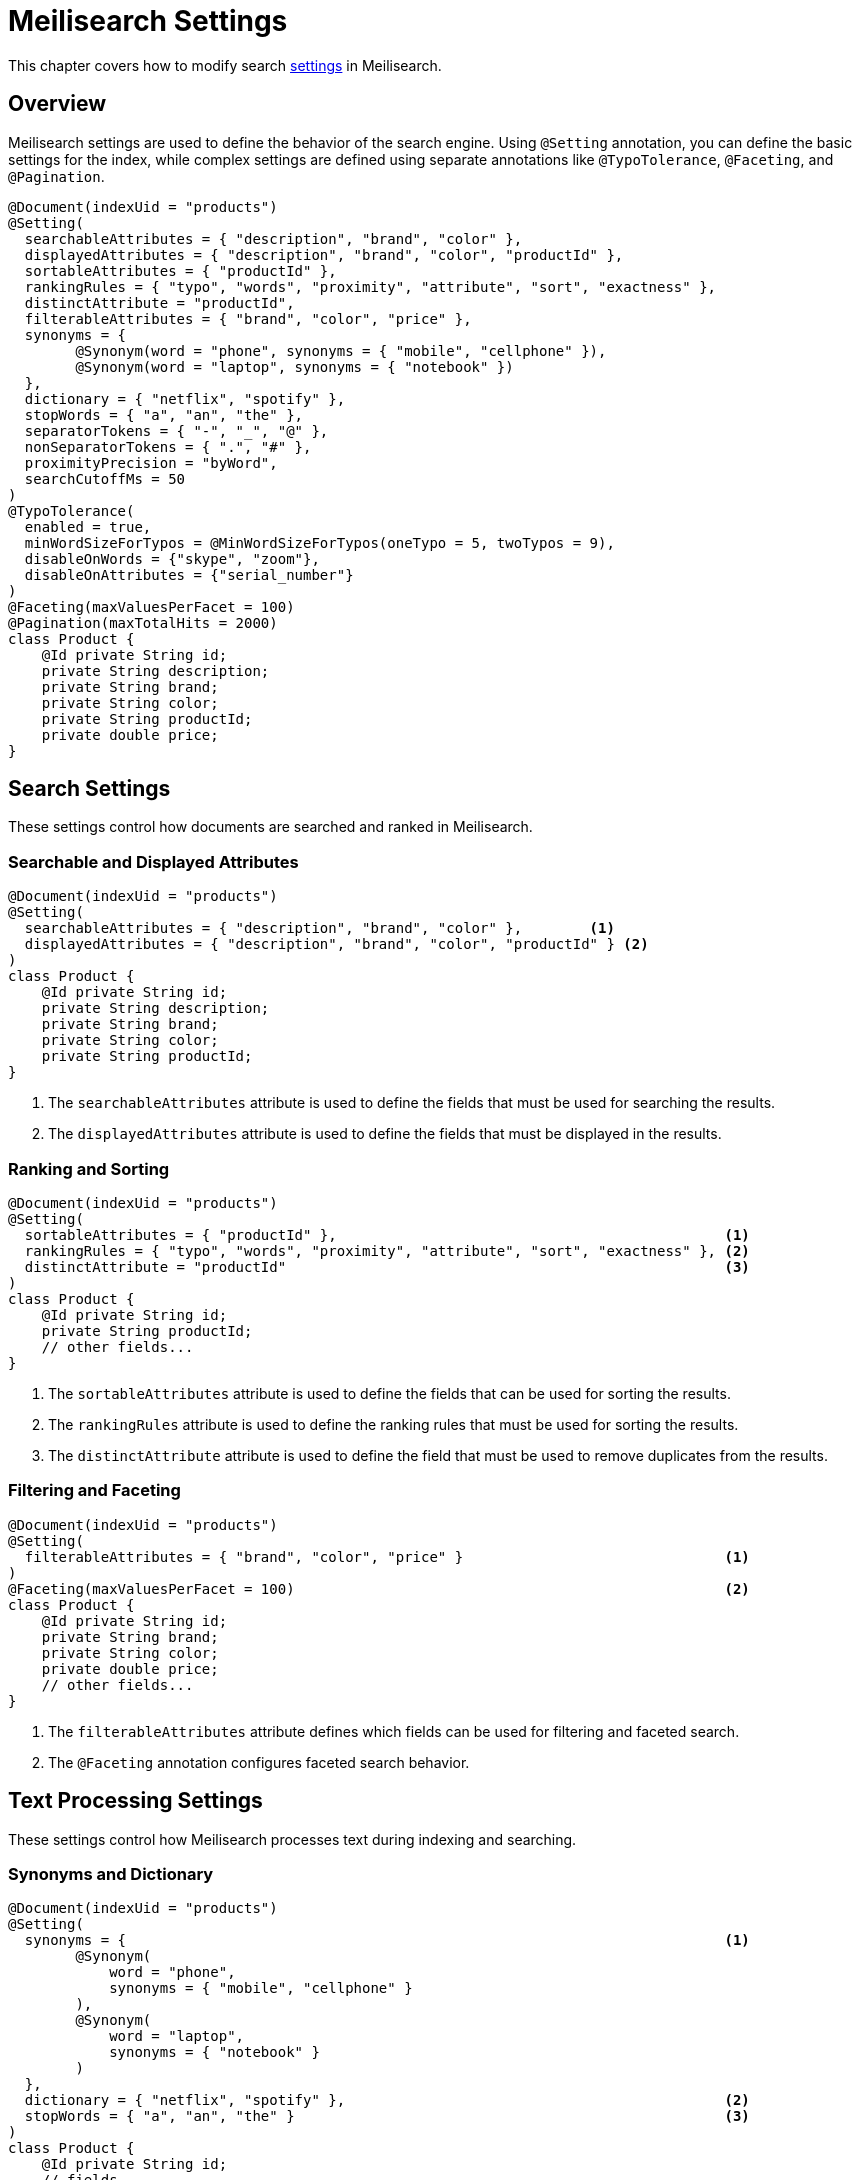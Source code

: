 [[meilisearch.settings]]
= Meilisearch Settings

This chapter covers how to modify search https://www.meilisearch.com/docs/reference/api/settings[settings] in Meilisearch.

[[meilisearch.settings.overview]]
== Overview

Meilisearch settings are used to define the behavior of the search engine.
Using `@Setting` annotation, you can define the basic settings for the index, while complex settings are defined using separate annotations like `@TypoTolerance`, `@Faceting`, and `@Pagination`.

====
[source,java]
----
@Document(indexUid = "products")
@Setting(
  searchableAttributes = { "description", "brand", "color" },
  displayedAttributes = { "description", "brand", "color", "productId" },
  sortableAttributes = { "productId" },
  rankingRules = { "typo", "words", "proximity", "attribute", "sort", "exactness" },
  distinctAttribute = "productId",
  filterableAttributes = { "brand", "color", "price" },
  synonyms = {
        @Synonym(word = "phone", synonyms = { "mobile", "cellphone" }),
        @Synonym(word = "laptop", synonyms = { "notebook" })
  },
  dictionary = { "netflix", "spotify" },
  stopWords = { "a", "an", "the" },
  separatorTokens = { "-", "_", "@" },
  nonSeparatorTokens = { ".", "#" },
  proximityPrecision = "byWord",
  searchCutoffMs = 50
)
@TypoTolerance(
  enabled = true,
  minWordSizeForTypos = @MinWordSizeForTypos(oneTypo = 5, twoTypos = 9),
  disableOnWords = {"skype", "zoom"},
  disableOnAttributes = {"serial_number"}
)
@Faceting(maxValuesPerFacet = 100)
@Pagination(maxTotalHits = 2000)
class Product {
    @Id private String id;
    private String description;
    private String brand;
    private String color;
    private String productId;
    private double price;
}
----
====

[[meilisearch.settings.search]]
== Search Settings

These settings control how documents are searched and ranked in Meilisearch.

[[meilisearch.settings.search.attributes]]
=== Searchable and Displayed Attributes

====
[source,java]
----
@Document(indexUid = "products")
@Setting(
  searchableAttributes = { "description", "brand", "color" },        <.>
  displayedAttributes = { "description", "brand", "color", "productId" } <.>
)
class Product {
    @Id private String id;
    private String description;
    private String brand;
    private String color;
    private String productId;
}
----

<.> The `searchableAttributes` attribute is used to define the fields that must be used for searching the results.
<.> The `displayedAttributes` attribute is used to define the fields that must be displayed in the results.
====

[[meilisearch.settings.search.ranking]]
=== Ranking and Sorting

====
[source,java]
----
@Document(indexUid = "products")
@Setting(
  sortableAttributes = { "productId" },                                              <.>
  rankingRules = { "typo", "words", "proximity", "attribute", "sort", "exactness" }, <.>
  distinctAttribute = "productId"                                                    <.>
)
class Product {
    @Id private String id;
    private String productId;
    // other fields...
}
----

<.> The `sortableAttributes` attribute is used to define the fields that can be used for sorting the results.
<.> The `rankingRules` attribute is used to define the ranking rules that must be used for sorting the results.
<.> The `distinctAttribute` attribute is used to define the field that must be used to remove duplicates from the results.
====

[[meilisearch.settings.search.filtering]]
=== Filtering and Faceting

====
[source,java]
----
@Document(indexUid = "products")
@Setting(
  filterableAttributes = { "brand", "color", "price" }                               <.>
)
@Faceting(maxValuesPerFacet = 100)                                                   <.>
class Product {
    @Id private String id;
    private String brand;
    private String color;
    private double price;
    // other fields...
}
----

<.> The `filterableAttributes` attribute defines which fields can be used for filtering and faceted search.
<.> The `@Faceting` annotation configures faceted search behavior.
====

[[meilisearch.settings.search.text]]
== Text Processing Settings

These settings control how Meilisearch processes text during indexing and searching.

[[meilisearch.settings.search.text.synonyms]]
=== Synonyms and Dictionary

====
[source,java]
----
@Document(indexUid = "products")
@Setting(
  synonyms = {                                                                       <.>
        @Synonym(
            word = "phone",
            synonyms = { "mobile", "cellphone" }
        ),
        @Synonym(
            word = "laptop",
            synonyms = { "notebook" }
        )
  },
  dictionary = { "netflix", "spotify" },                                             <.>
  stopWords = { "a", "an", "the" }                                                   <.>
)
class Product {
    @Id private String id;
    // fields...
}
----

<.> The `synonyms` attribute defines groups of words that should be considered equivalent in search.
<.> The `dictionary` attribute adds custom words to the internal dictionary.
<.> The `stopWords` attribute is used to define the stop words that must be used for searching the results.
====

[[meilisearch.settings.search.text.typo]]
=== Typo Tolerance

====
[source,java]
----
@Document(indexUid = "products")
@TypoTolerance(                                                                      <.>
  enabled = true,
  minWordSizeForTypos = @MinWordSizeForTypos(
    oneTypo = 5,
    twoTypos = 9
  ),
  disableOnWords = {"skype", "zoom"},
  disableOnAttributes = {"serial_number"}
)
class Product {
    @Id private String id;
    // fields...
}
----

<.> The `@TypoTolerance` annotation configures the typo tolerance behavior of the search engine.
====

[[meilisearch.settings.search.text.tokenization]]
=== Tokenization

====
[source,java]
----
@Document(indexUid = "products")
@Setting(
  separatorTokens = { "-", "_", "@" },                                               <.>
  nonSeparatorTokens = { ".", "#" }                                                  <.>
)
class Product {
    @Id private String id;
    // fields...
}
----

<.> The `separatorTokens` attribute defines which characters should be considered as word separators.
<.> The `nonSeparatorTokens` attribute defines which characters should not be considered as word separators.
====

[[meilisearch.settings.search.text.localization]]
=== Localization

By default, Meilisearch automatically detects the languages used in your documents.
However, you can explicitly define which languages are present in your dataset and in which fields using localized attributes configuration.
You can configure localized attributes using the `@LocalizedAttribute` annotation within the `@Setting` annotation.
Note that configuring multiple languages for a single index may impact search performance.

====
[source,java]
----
@Document(indexUid = "products")
@Setting(
  localizedAttributes = {
    @LocalizedAttribute(
      attributePatterns = { "*En" },                                                <.>
      locales = { "eng" }                                                           <.>
    )
  }
)
class Product {
    @Id private String id;
    private String nameEn;
    // fields...
}
----

<.> The `attributePatterns` specify which fields contain content in the specified languages using patterns.
These patterns support wildcards (*) to match multiple fields with similar naming conventions:
* `*En` matches fields ending with "En" (e.g., "nameEn", "titleEn") These fields will be processed according to the language rules of the specified locales.
The patterns affect `searchableAttributes`, `filterableAttributes`, and `sortableAttributes`.
<.> The `locales` attribute defines the list of supported languages for the specified attributes.
Each locale follows the ISO-639-3 three-letter, or alternatively use ISO-639-1 two-letter equivalents.
For a complete list of supported languages, refer to the https://www.meilisearch.com/docs/reference/api/settings#locales[Meilisearch documentation].
====

==== Language Detection Control

Meilisearch provides two mechanisms for controlling language detection:

* *Query-level Language Control*: If Meilisearch is detecting incorrect languages because of the query text, you can explicitly set the search language using the `locales` parameter in your search request.
* *Document-level Language Control*: If Meilisearch is detecting incorrect languages in your documents, use `localizedAttributes` to explicitly set the document languages at the index level.

For complete control over language detection during both indexing and search time, you can use both `locales` and `localizedAttributes` together.

[[meilisearch.settings.performance]]
== Performance Settings

These settings control the performance aspects of Meilisearch.

====
[source,java]
----
@Document(indexUid = "products")
@Setting(
  proximityPrecision = "byWord",                                                     <.>
  searchCutoffMs = 50                                                                <.>
)
class Product {
    @Id private String id;
    // fields...
}
----

<.> The `proximityPrecision` attribute defines how word proximity is calculated ("byWord", "byAttribute")
<.> The `searchCutoffMs` attribute sets the maximum processing time for a search query in milliseconds.
====

[[meilisearch.settings.pagination]]
== Pagination

Meilisearch's search function is limited to return a maximum of 1,000 results.
Therefore, `search(SearchRequest searchRequest, Class<?> clazz)` in MeilisearchOperation can't return more than 1,000 results.

If you have more than 1,000 results, you must use `@Pagination` annotation to extract the remaining results.

====
[source,java]
----
@Document(indexUid = "products")
@Pagination(maxTotalHits = 2000)                                                     <.>
class Product {
    @Id private String id;
    // fields...
}
----

<.> The `maxTotalHits` is used to define the maximum number of results that can be returned by the search engine.
====
